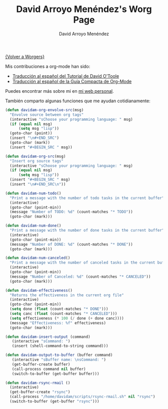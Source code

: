#+OPTIONS:    H:3 num:nil toc:t \n:nil @:t ::t |:t ^:t -:t f:t *:t TeX:t LaTeX:t skip:nil d:(HIDE) tags:not-in-toc
#+STARTUP:    align fold nodlcheck hidestars oddeven lognotestate
#+SEQ_TODO:   TODO(t) INPROGRESS(i) WAITING(w@) | DONE(d) CANCELED(c@)
#+TAGS:       Write(w) Update(u) Fix(f) Check(c) 
#+TITLE:      David Arroyo Menéndez's Worg Page
#+AUTHOR:     David Arroyo Menéndez
#+EMAIL:      
#+LANGUAGE:   es
#+PRIORITIES: A C B
#+CATEGORY:   worg

[[file:../worgers.org][{Volver a Worgers}]]

Mis contribuciones a org-mode han sido:

+ [[file:../org-tutorials/orgtutorial_dto-es.org][Traducción al español del Tutorial de David O'Toole]]
+ [[http://www.davidam.com/docu/orgguide.es.html][Traducción al español de la Guía Compacta de Org-Mode]]

Puedes encontrar más sobre mi en [[http://www.davidam.com][mi web personal]].

También comparto algunas funciones que me ayudan cotidianamente:

#+BEGIN_SRC lisp
(defun davidam-org-envolve-src(msg)
  "Envolve source between org tags"
  (interactive "sChoose your programming language: " msg)
  (if (equal nil msg) 
      (setq msg "lisp"))
  (goto-char (point))
  (insert "\n#+END_SRC")
  (goto-char (mark))
  (insert "#+BEGIN_SRC " msg))

(defun davidam-org-src(msg)
  "Insert org source tags"
  (interactive "sChoose your programming language: " msg)
  (if (equal nil msg) 
      (setq msg "lisp"))
  (insert "#+BEGIN_SRC " msg)
  (insert "\n#+END_SRC\n"))

(defun davidam-num-todo()
  "Print a message with the number of todo tasks in the current buffer"
  (interactive)
  (goto-char (point-min))
  (message "Number of TODO: %d" (count-matches "* TODO"))
  (goto-char (mark)))
									     
(defun davidam-num-done()
  "Print a message with the number of done tasks in the current buffer"
  (interactive)
  (goto-char (point-min))
  (message "Number of DONE: %d" (count-matches "* DONE"))
  (goto-char (mark)))

(defun davidam-num-canceled()
  "Print a message with the number of canceled tasks in the current buffer"
  (interactive)
  (goto-char (point-min))
  (message "Number of Canceled: %d" (count-matches "* CANCELED"))
  (goto-char (mark)))

(defun davidam-effectiveness()
  "Returns the effectiveness in the current org file"
  (interactive)
  (goto-char (point-min))
  (setq done (float (count-matches "* DONE")))
  (setq canc (float (count-matches "* CANCELED")))
  (setq effectiveness (* 100 (/ done (+ done canc))))
  (message "Effectiveness: %f" effectiveness)
  (goto-char (mark)))

(defun davidam-insert-output (command)
   (interactive "sCommand: ")
   (insert (shell-command-to-string command)))

(defun davidam-output-to-buffer (buffer command)
   (interactive "sBuffer name: \nsCommand: ")
   (get-buffer-create buffer)
   (call-process command nil buffer)
   (switch-to-buffer (get-buffer buffer)))

(defun davidam-rsync-rmail ()
  (interactive)
  (get-buffer-create "rsync")
  (call-process "/home/davidam/scripts/rsync-rmail.sh" nil "rsync")
  (switch-to-buffer (get-buffer "rsync")))

#+END_SRC
